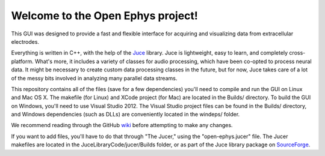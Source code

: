==================================
Welcome to the Open Ephys project!
==================================

This GUI was designed to provide a fast and flexible interface for acquiring and visualizing data from extracellular electrodes.

Everything is written in C++, with the help of the Juce_ library. Juce is lightweight, easy to learn, and completely cross-platform. What's more, it includes a variety of classes for audio processing, which have been co-opted to process neural data. It might be necessary to create custom data processing classes in the future, but for now, Juce takes care of a lot of the messy bits involved in analyzing many parallel data streams.

This repository contains all of the files (save for a few dependencies) you'll need to compile and run the GUI on Linux and Mac OS X. The makefile (for Linux) and XCode project (for Mac) are located in the Builds/ directory. To build the GUI on Windows, you'll need to use Visual Studio 2012. The Visual Studio project files can be found in the Builds/ directory, and Windows dependencies (such as DLLs) are conveniently located in the windeps/ folder.

We recommend reading through the GitHub wiki_ before attempting to make any changes.

If you want to add files, you'll have to do that through "The Jucer," using the "open-ephys.jucer" file. The Jucer makefiles are located in the JuceLibraryCode/jucer/Builds folder, or as part of the Juce library package on SourceForge_.

.. _SourceForge: http://sourceforge.net/projects/juce/files/juce/
.. _JUCE: http://www.rawmaterialsoftware.com/juce.php
.. _wiki: https://github.com/open-ephys/GUI/wiki
.. _windows: https://github.com/open-ephys/GUI/tree/windows
